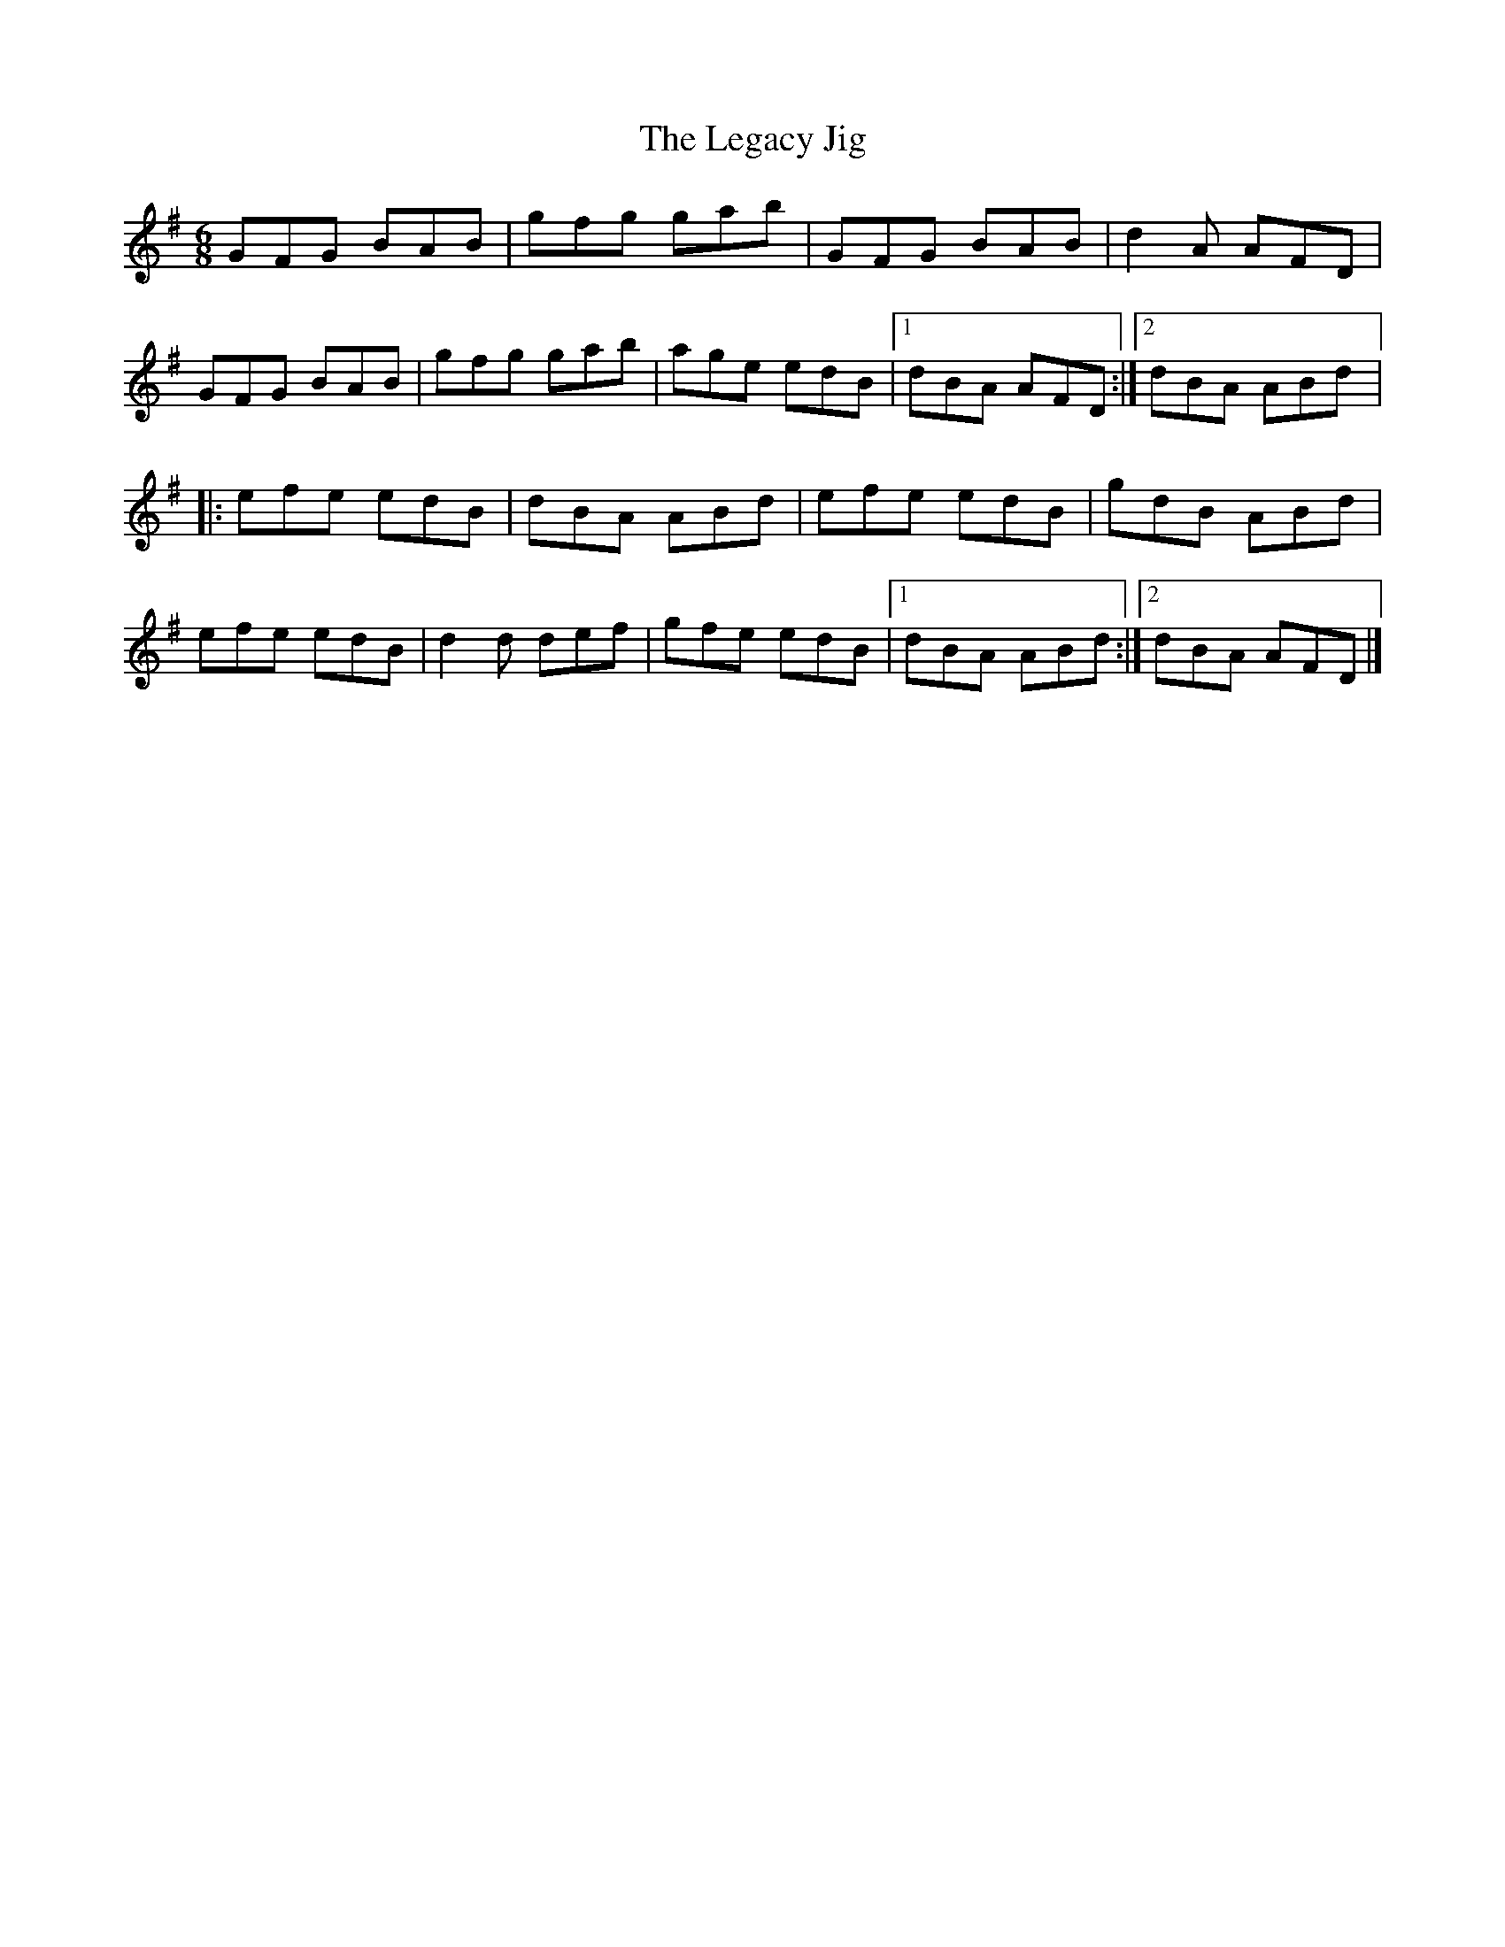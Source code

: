 X:1
T:The Legacy Jig
M:6/8
L:1/8
R:jig
K:G
GFG BAB | gfg gab | GFG BAB | d2A AFD |
GFG BAB | gfg gab | age edB |1 dBA AFD :|2 dBA ABd |:
efe edB | dBA ABd | efe edB | gdB ABd |
efe edB | d2d def | gfe edB |1 dBA ABd :|2 dBA AFD |]